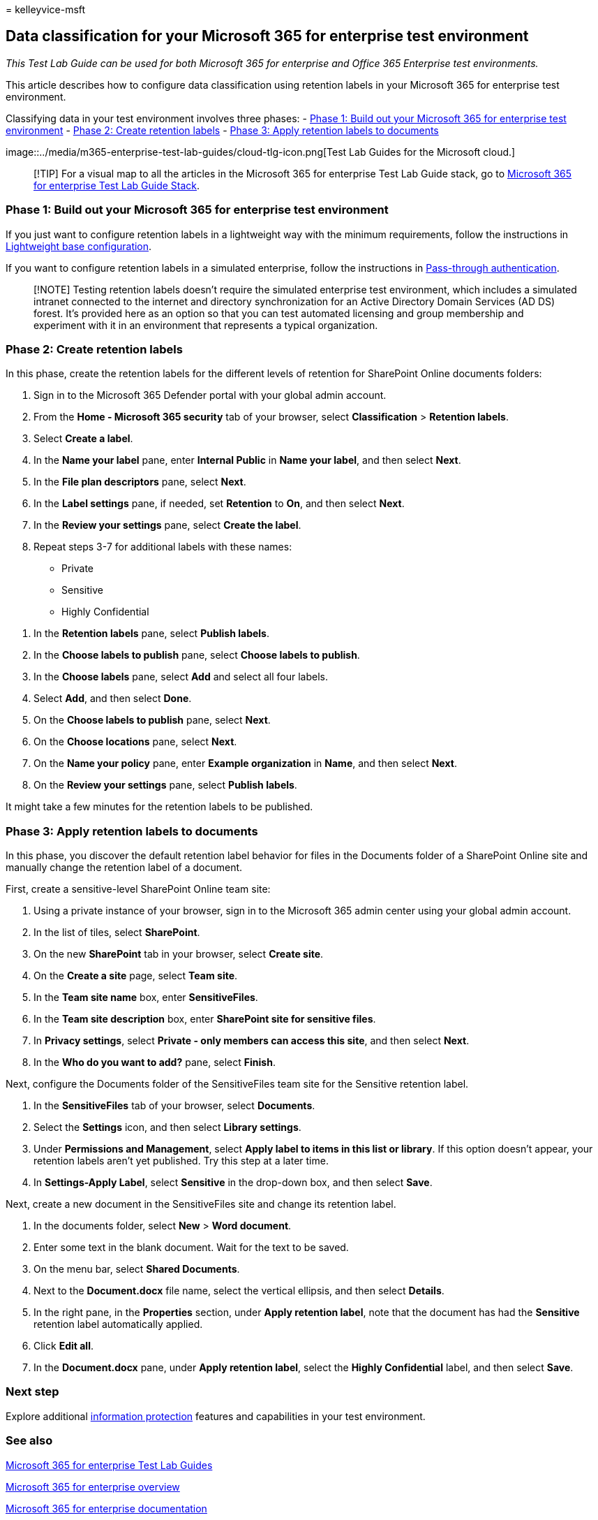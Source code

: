 = 
kelleyvice-msft

== Data classification for your Microsoft 365 for enterprise test environment

_This Test Lab Guide can be used for both Microsoft 365 for enterprise
and Office 365 Enterprise test environments._

This article describes how to configure data classification using
retention labels in your Microsoft 365 for enterprise test environment.

Classifying data in your test environment involves three phases: -
link:#phase-1-build-out-your-microsoft-365-for-enterprise-test-environment[Phase
1: Build out your Microsoft 365 for enterprise test environment] -
link:#phase-2-create-retention-labels[Phase 2: Create retention labels]
- link:#phase-3-apply-retention-labels-to-documents[Phase 3: Apply
retention labels to documents]

image::../media/m365-enterprise-test-lab-guides/cloud-tlg-icon.png[Test
Lab Guides for the Microsoft cloud.]

____
[!TIP] For a visual map to all the articles in the Microsoft 365 for
enterprise Test Lab Guide stack, go to
link:../downloads/Microsoft365EnterpriseTLGStack.pdf[Microsoft 365 for
enterprise Test Lab Guide Stack].
____

=== Phase 1: Build out your Microsoft 365 for enterprise test environment

If you just want to configure retention labels in a lightweight way with
the minimum requirements, follow the instructions in
link:lightweight-base-configuration-microsoft-365-enterprise.md[Lightweight
base configuration].

If you want to configure retention labels in a simulated enterprise,
follow the instructions in
link:pass-through-auth-m365-ent-test-environment.md[Pass-through
authentication].

____
[!NOTE] Testing retention labels doesn’t require the simulated
enterprise test environment, which includes a simulated intranet
connected to the internet and directory synchronization for an Active
Directory Domain Services (AD DS) forest. It’s provided here as an
option so that you can test automated licensing and group membership and
experiment with it in an environment that represents a typical
organization.
____

=== Phase 2: Create retention labels

In this phase, create the retention labels for the different levels of
retention for SharePoint Online documents folders:

[arabic]
. Sign in to the Microsoft 365 Defender portal with your global admin
account.
. From the *Home - Microsoft 365 security* tab of your browser, select
*Classification* > *Retention labels*.
. Select *Create a label*.
. In the *Name your label* pane, enter *Internal Public* in *Name your
label*, and then select *Next*.
. In the *File plan descriptors* pane, select *Next*.
. In the *Label settings* pane, if needed, set *Retention* to *On*, and
then select *Next*.
. In the *Review your settings* pane, select *Create the label*.
. Repeat steps 3-7 for additional labels with these names:

* Private
* Sensitive
* Highly Confidential

[arabic]
. In the *Retention labels* pane, select *Publish labels*.
. In the *Choose labels to publish* pane, select *Choose labels to
publish*.
. In the *Choose labels* pane, select *Add* and select all four labels.
. Select *Add*, and then select *Done*.
. On the *Choose labels to publish* pane, select *Next*.
. On the *Choose locations* pane, select *Next*.
. On the *Name your policy* pane, enter *Example organization* in
*Name*, and then select *Next*.
. On the *Review your settings* pane, select *Publish labels*.

It might take a few minutes for the retention labels to be published.

=== Phase 3: Apply retention labels to documents

In this phase, you discover the default retention label behavior for
files in the Documents folder of a SharePoint Online site and manually
change the retention label of a document.

First, create a sensitive-level SharePoint Online team site:

[arabic]
. Using a private instance of your browser, sign in to the Microsoft 365
admin center using your global admin account.
. In the list of tiles, select *SharePoint*.
. On the new *SharePoint* tab in your browser, select *Create site*.
. On the *Create a site* page, select *Team site*.
. In the *Team site name* box, enter *SensitiveFiles*.
. In the *Team site description* box, enter *SharePoint site for
sensitive files*.
. In *Privacy settings*, select *Private - only members can access this
site*, and then select *Next*.
. In the *Who do you want to add?* pane, select *Finish*.

Next, configure the Documents folder of the SensitiveFiles team site for
the Sensitive retention label.

[arabic]
. In the *SensitiveFiles* tab of your browser, select *Documents*.
. Select the *Settings* icon, and then select *Library settings*.
. Under *Permissions and Management*, select *Apply label to items in
this list or library*. If this option doesn’t appear, your retention
labels aren’t yet published. Try this step at a later time.
. In *Settings-Apply Label*, select *Sensitive* in the drop-down box,
and then select *Save*.

Next, create a new document in the SensitiveFiles site and change its
retention label.

[arabic]
. In the documents folder, select *New* > *Word document*.
. Enter some text in the blank document. Wait for the text to be saved.
. On the menu bar, select *Shared Documents*.
. Next to the *Document.docx* file name, select the vertical ellipsis,
and then select *Details*.
. In the right pane, in the *Properties* section, under *Apply retention
label*, note that the document has had the *Sensitive* retention label
automatically applied.
. Click *Edit all*.
. In the *Document.docx* pane, under *Apply retention label*, select the
*Highly Confidential* label, and then select *Save*.

=== Next step

Explore additional
link:m365-enterprise-test-lab-guides.md#information-protection[information
protection] features and capabilities in your test environment.

=== See also

link:m365-enterprise-test-lab-guides.md[Microsoft 365 for enterprise
Test Lab Guides]

link:microsoft-365-overview.md[Microsoft 365 for enterprise overview]

link:/microsoft-365-enterprise/[Microsoft 365 for enterprise
documentation]
